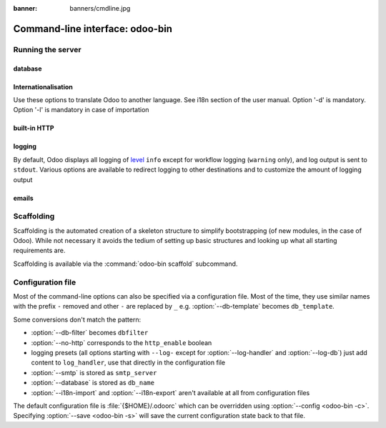 :banner: banners/cmdline.jpg

.. _reference/cmdline:

================================
Command-line interface: odoo-bin
================================

.. _reference/cmdline/server:

Running the server
==================

.. program:: odoo-bin

.. option:: -d <database>, --database <database>

    database(s) used when installing or updating modules.
    Providing a comma-separated list restrict access to databases provided in
    list.

.. option:: -i <modules>, --init <modules>

    comma-separated list of modules to install before running the server
    (requires :option:`-d`).

.. option:: -u <modules>, --update <modules>

    comma-separated list of modules to update before running the server
    (requires :option:`-d`).

.. option:: --addons-path <directories>

    comma-separated list of directories in which modules are stored. These
    directories are scanned for modules (nb: when and why?)

.. option:: --workers <count>

    if ``count`` is not 0 (the default), enables multiprocessing and sets up
    the specified number of HTTP workers (sub-processes processing HTTP
    and RPC requests).

    .. note:: multiprocessing mode is only available on Unix-based systems

    A number of options allow limiting and recycling workers:

    .. option:: --limit-request <limit>

        Number of requests a worker will process before being recycled and
        restarted.

        Defaults to 8196.

    .. option:: --limit-memory-soft <limit>

        Maximum allowed virtual memory per worker. If the limit is exceeded,
        the worker is killed and recycled at the end of the current request.

        Defaults to 2048MiB.

    .. option:: --limit-memory-hard <limit>

        Hard limit on virtual memory, any worker exceeding the limit will be
        immediately killed without waiting for the end of the current request
        processing.

        Defaults to 2560MiB.

    .. option:: --limit-time-cpu <limit>

        Prevents the worker from using more than <limit> CPU seconds for each
        request. If the limit is exceeded, the worker is killed.

        Defaults to 60.

    .. option:: --limit-time-real <limit>

        Prevents the worker from taking longer than <limit> seconds to process
        a request. If the limit is exceeded, the worker is killed.

        Differs from :option:`--limit-time-cpu` in that this is a "wall time"
        limit including e.g. SQL queries.

        Defaults to 120.

.. option:: --max-cron-threads <count>

    number of workers dedicated to cron jobs. Defaults to 2. The workers are
    threads in multi-threading mode and processes in multi-processing mode.

    For multi-processing mode, this is in addition to the HTTP worker
    processes.

.. option:: -c <config>, --config <config>

    provide an alternate configuration file

.. option:: -s, --save

    saves the server configuration to the current configuration file
    (:file:`{$HOME}/.odoorc` by default, and can be overridden using
    :option:`-c`)

.. option:: --proxy-mode

    enables the use of ``X-Forwarded-*`` headers through `Werkzeug's proxy
    support`_.

    .. warning:: proxy mode *must not* be enabled outside of a reverse proxy
                 scenario

.. option:: --test-enable

    runs tests after installing modules

.. option:: --test-tags 'tag_1,tag_2,...,-tag_n'

    select the tests to run by using tags.

.. option:: --dev <feature,feature,...,feature>

    * ``all``: all the features below are activated

    * ``xml``: read template qweb from xml file directly instead of database.
      Once a template has been modified in database, it will be not be read from
      the xml file until the next update/init.

    * ``reload``: restart server when python file are updated (may not be detected
      depending on the text editor used)

    * ``qweb``: break in the evaluation of qweb template when a node contains ``t-debug='debugger'``

    * ``(i)p(u)db``: start the chosen python debugger in the code when an
      unexpected error is raised before logging and returning the error.

.. _reference/cmdline/server/database:

database
--------

.. option:: -r <user>, --db_user <user>

    database username, used to connect to PostgreSQL.

.. option:: -w <password>, --db_password <password>

    database password, if using `password authentication`_.

.. option:: --db_host <hostname>

    host for the database server

    * ``localhost`` on Windows
    * UNIX socket otherwise

.. option:: --db_port <port>

    port the database listens on, defaults to 5432

.. option:: --db-filter <filter>

    hides databases that do not match ``<filter>``. The filter is a
    `regular expression`_, with the additions that:

    - ``%h`` is replaced by the whole hostname the request is made on.
    - ``%d`` is replaced by the subdomain the request is made on, with the
      exception of ``www`` (so domain ``odoo.com`` and ``www.odoo.com`` both
      match the database ``odoo``).

      These operations are case sensitive. Add option ``(?i)`` to match all
      databases (so domain ``odoo.com`` using ``(?i)%d`` matches the database
      ``Odoo``).

    Since version 11, it's also possible to restrict access to a given database
    listen by using the --database parameter and specifying a comma-separated
    list of databases

    When combining the two parameters, db-filter superseed the comma-separated
    database list for restricting database list, while the comma-separated list
    is used for performing requested operations like upgrade of modules.
    
    .. code-block:: bash

        odoo-bin --db-filter ^11.*$

    Restrict access to databases whose name starts with 11

    .. code-block:: bash

        odoo-bin --database 11firstdatabase,11seconddatabase

    Restrict access to only two databases, 11firstdatabase and 11seconddatabase
    
    .. code-block:: bash

        odoo-bin --database 11firstdatabase,11seconddatabase -u base

    Restrict access to only two databases, 11firstdatabase and 11seconddatabase,
    and update base module on one database: 11firstdatabase
    If database 11seconddatabase doesn't exist, the database is created and base modules
    is installed
    
    .. code-block:: bash

        odoo-bin --db-filter ^11.*$ --database 11firstdatabase,11seconddatabase -u base
        
    Restrict access to databases whose name starts with 11,
    and update base module on one database: 11firstdatabase
    If database 11seconddatabase doesn't exist, the database is created and base modules
    is installed
    
.. option:: --db-template <template>

    when creating new databases from the database-management screens, use the
    specified `template database`_. Defaults to ``template0``.

.. option:: --pg_path </path/to/postgresql/binaries>

    Path to the PostgreSQL binaries that are used by the database manager to
    dump and restore databases. You have to specify this option only if these
    binaries are located in a non-standard directory.

.. option:: --pg_path </path/to/postgresql/binaries>

    Path to the PostgreSQL binaries that are used by the database manager to
    dump and restore databases. You have to specify this option only if these
    binaries are located in a non-standard directory.

.. option:: --no-database-list

    Suppresses the ability to list databases available on the system
    
.. option:: --db_sslmode

    Control the SSL security of the connection between Odoo and PostgreSQL.
    Value should bve one of 'disable', 'allow', 'prefer', 'require',
    'verify-ca' or 'verify-full'
    Default value is 'prefer'

.. _reference/cmdline/server/internationalisation:

Internationalisation
--------------------

Use these options to translate Odoo to another language. See i18n section of
the user manual. Option '-d' is mandatory. Option '-l' is mandatory in case
of importation

.. option:: --load-language <languages>

    specifies the languages (separated by commas) for the translations you
    want to be loaded

.. option:: -l, --language <language>

    specify the language of the translation file. Use it with --i18n-export
    or --i18n-import

.. option:: --i18n-export <filename>

    export all sentences to be translated to a CSV file, a PO file or a TGZ
    archive and exit.

.. option:: --i18n-import <filename>

    import a CSV or a PO file with translations and exit. The '-l' option is
    required.

.. option:: --i18n-overwrite

    overwrites existing translation terms on updating a module or importing
    a CSV or a PO file.

.. option:: --modules

    specify modules to export. Use in combination with --i18n-export


built-in HTTP
-------------

.. option:: --no-http

    do not start the HTTP or long-polling workers (may still start cron
    workers)

    .. warning:: has no effect if :option:`--test-enable` is set, as tests
                 require an accessible HTTP server

.. option:: --http-interface <interface>

    TCP/IP address on which the HTTP server listens, defaults to ``0.0.0.0``
    (all addresses)

.. option:: --http-port <port>

    Port on which the HTTP server listens, defaults to 8069.

.. option:: --longpolling-port <port>

    TCP port for long-polling connections in multiprocessing or gevent mode,
    defaults to 8072. Not used in default (threaded) mode.

logging
-------

By default, Odoo displays all logging of level_ ``info`` except for workflow
logging (``warning`` only), and log output is sent to ``stdout``. Various
options are available to redirect logging to other destinations and to
customize the amount of logging output

.. option:: --logfile <file>

    sends logging output to the specified file instead of stdout. On Unix, the
    file `can be managed by external log rotation programs
    <https://docs.python.org/2/library/logging.handlers.html#watchedfilehandler>`_
    and will automatically be reopened when replaced

.. option:: --logrotate

    enables `log rotation <https://docs.python.org/2/library/logging.handlers.html#timedrotatingfilehandler>`_
    daily, keeping 30 backups. Log rotation frequency and number of backups is
    not configurable.
    
    .. danger:: 
    
        Built-in log rotation is not reliable in multi-workers scenarios
        and may incur significant data loss. It is *strongly recommended* to 
        use an external log rotation utility or use system loggers (--syslog) 
        instead.

.. option:: --syslog

    logs to the system's event logger: `syslog on unices <https://docs.python.org/2/library/logging.handlers.html#sysloghandler>`_
    and `the Event Log on Windows <https://docs.python.org/2/library/logging.handlers.html#nteventloghandler>`_.

    Neither is configurable

.. option:: --log-db <dbname>

    logs to the ``ir.logging`` model (``ir_logging`` table) of the specified
    database. The database can be the name of a database in the "current"
    PostgreSQL, or `a PostgreSQL URI`_ for e.g. log aggregation

.. option:: --log-handler <handler-spec>

    :samp:`{LOGGER}:{LEVEL}`, enables ``LOGGER`` at the provided ``LEVEL``
    e.g. ``odoo.models:DEBUG`` will enable all logging messages at or above
    ``DEBUG`` level in the models.

    * The colon ``:`` is mandatory
    * The logger can be omitted to configure the root (default) handler
    * If the level is omitted, the logger is set to ``INFO``

    The option can be repeated to configure multiple loggers e.g.

    .. code-block:: console

        $ odoo-bin --log-handler :DEBUG --log-handler werkzeug:CRITICAL --log-handler odoo.fields:WARNING

.. option:: --log-request

    enable DEBUG logging for RPC requests, equivalent to
    ``--log-handler=odoo.http.rpc.request:DEBUG``

.. option:: --log-response

    enable DEBUG logging for RPC responses, equivalent to
    ``--log-handler=odoo.http.rpc.response:DEBUG``

.. option:: --log-web

    enables DEBUG logging of HTTP requests and responses, equivalent to
    ``--log-handler=odoo.http:DEBUG``

.. option:: --log-sql

    enables DEBUG logging of SQL querying, equivalent to
    ``--log-handler=odoo.sql_db:DEBUG``

.. option:: --log-level <level>

    Shortcut to more easily set predefined levels on specific loggers. "real"
    levels (``critical``, ``error``, ``warn``, ``debug``) are set on the
    ``odoo`` and ``werkzeug`` loggers (except for ``debug`` which is only
    set on ``odoo``).

    Odoo also provides debugging pseudo-levels which apply to different sets
    of loggers:

    ``debug_sql``
        sets the SQL logger to ``debug``

        equivalent to ``--log-sql``
    ``debug_rpc``
        sets the ``odoo`` and HTTP request loggers to ``debug``

        equivalent to ``--log-level debug --log-request``
    ``debug_rpc_answer``
        sets the ``odoo`` and HTTP request and response loggers to
        ``debug``

        equivalent to ``--log-level debug --log-request --log-response``

    .. note::

        In case of conflict between :option:`--log-level` and
        :option:`--log-handler`, the latter is used

emails
------

.. option:: --email-from <address>

    Email address used as <FROM> when Odoo needs to send mails

.. option:: --smtp <server>

    Address of the SMTP server to connect to in order to send mails

.. option:: --smtp-port <port>

.. option:: --smtp-ssl

    If set, odoo should use SSL/STARTSSL SMTP connections

.. option:: --smtp-user <name>

    Username to connect to the SMTP server

.. option:: --smtp-password <password>

    Password to connect to the SMTP server


.. _reference/cmdline/scaffold:

Scaffolding
===========

.. program:: odoo-bin scaffold

Scaffolding is the automated creation of a skeleton structure to simplify
bootstrapping (of new modules, in the case of Odoo). While not necessary it
avoids the tedium of setting up basic structures and looking up what all
starting requirements are.

Scaffolding is available via the :command:`odoo-bin scaffold` subcommand.

.. option:: -t <template>

    a template directory, files are passed through jinja2_ then copied to
    the ``destination`` directory

.. option:: name

    the name of the module to create, may munged in various manners to
    generate programmatic names (e.g. module directory name, model names, …)

.. option:: destination

    directory in which to create the new module, defaults to the current
    directory

.. _reference/cmdline/config:

Configuration file
==================

.. program:: odoo-bin

Most of the command-line options can also be specified via a configuration
file. Most of the time, they use similar names with the prefix ``-`` removed
and other ``-`` are replaced by ``_`` e.g. :option:`--db-template` becomes
``db_template``.

Some conversions don't match the pattern:

* :option:`--db-filter` becomes ``dbfilter``
* :option:`--no-http` corresponds to the ``http_enable`` boolean
* logging presets (all options starting with ``--log-`` except for
  :option:`--log-handler` and :option:`--log-db`) just add content to
  ``log_handler``, use that directly in the configuration file
* :option:`--smtp` is stored as ``smtp_server``
* :option:`--database` is stored as ``db_name``
* :option:`--i18n-import` and :option:`--i18n-export` aren't available at all
  from configuration files

The default configuration file is :file:`{$HOME}/.odoorc` which
can be overridden using :option:`--config <odoo-bin -c>`. Specifying
:option:`--save <odoo-bin -s>` will save the current configuration state back
to that file.

.. _jinja2: http://jinja.pocoo.org
.. _regular expression: https://docs.python.org/2/library/re.html
.. _password authentication:
    http://www.postgresql.org/docs/9.3/static/auth-methods.html#AUTH-PASSWORD
.. _template database:
    http://www.postgresql.org/docs/9.3/static/manage-ag-templatedbs.html
.. _level:
    https://docs.python.org/2/library/logging.html#logging.Logger.setLevel
.. _a PostgreSQL URI:
    http://www.postgresql.org/docs/9.2/static/libpq-connect.html#AEN38208
.. _Werkzeug's proxy support:
    http://werkzeug.pocoo.org/docs/contrib/fixers/#werkzeug.contrib.fixers.ProxyFix
.. _pyinotify: https://github.com/seb-m/pyinotify/wiki
